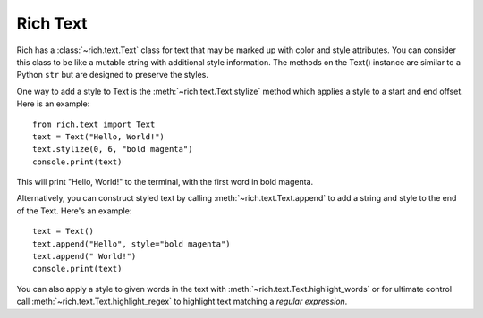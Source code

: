 .. _rich_text:
Rich Text
=========

Rich has a :class:`~rich.text.Text` class for text that may be marked up with color and style attributes. You can consider this class to be like a mutable string with additional style information. The methods on the Text() instance are similar to a Python ``str`` but are designed to preserve the styles.

One way to add a style to Text is the :meth:`~rich.text.Text.stylize` method which applies a style to a start and end offset. Here is an example::

    from rich.text import Text
    text = Text("Hello, World!")
    text.stylize(0, 6, "bold magenta")
    console.print(text)

This will print "Hello, World!" to the terminal, with the first word in bold magenta.

Alternatively, you can construct styled text by calling :meth:`~rich.text.Text.append` to add a string and style to the end of the Text. Here's an example::

    text = Text()
    text.append("Hello", style="bold magenta")
    text.append(" World!")
    console.print(text)

You can also apply a style to given words in the text with :meth:`~rich.text.Text.highlight_words` or for ultimate control call :meth:`~rich.text.Text.highlight_regex` to highlight text matching a *regular expression*.
